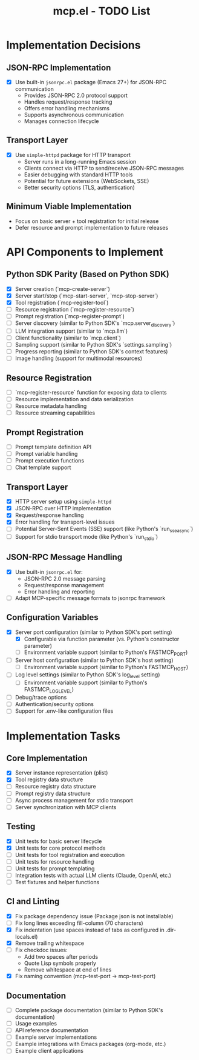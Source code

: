 #+TITLE: mcp.el - TODO List

* Implementation Decisions

** JSON-RPC Implementation
- [X] Use built-in =jsonrpc.el= package (Emacs 27+) for JSON-RPC communication
  - Provides JSON-RPC 2.0 protocol support
  - Handles request/response tracking
  - Offers error handling mechanisms
  - Supports asynchronous communication
  - Manages connection lifecycle

** Transport Layer
- [X] Use =simple-httpd= package for HTTP transport
  - Server runs in a long-running Emacs session
  - Clients connect via HTTP to send/receive JSON-RPC messages
  - Easier debugging with standard HTTP tools
  - Potential for future extensions (WebSockets, SSE)
  - Better security options (TLS, authentication)

** Minimum Viable Implementation
- Focus on basic server + tool registration for initial release
- Defer resource and prompt implementation to future releases

* API Components to Implement

** Python SDK Parity (Based on Python SDK)
- [X] Server creation (`mcp-create-server`)
- [X] Server start/stop (`mcp-start-server`, `mcp-stop-server`)
- [X] Tool registration (`mcp-register-tool`)
- [ ] Resource registration (`mcp-register-resource`)
- [ ] Prompt registration (`mcp-register-prompt`)
- [ ] Server discovery (similar to Python SDK's `mcp.server_discovery`)
- [ ] LLM integration support (similar to `mcp.llm`)
- [ ] Client functionality (similar to `mcp.client`)
- [ ] Sampling support (similar to Python SDK's `settings.sampling`)
- [ ] Progress reporting (similar to Python SDK's context features)
- [ ] Image handling (support for multimodal resources)

** Resource Registration
- [ ] `mcp-register-resource` function for exposing data to clients
- [ ] Resource implementation and data serialization
- [ ] Resource metadata handling
- [ ] Resource streaming capabilities

** Prompt Registration
- [ ] Prompt template definition API
- [ ] Prompt variable handling
- [ ] Prompt execution functions
- [ ] Chat template support

** Transport Layer
- [X] HTTP server setup using =simple-httpd=
- [X] JSON-RPC over HTTP implementation
- [X] Request/response handling
- [X] Error handling for transport-level issues
- [ ] Potential Server-Sent Events (SSE) support (like Python's `run_sse_async`)
- [ ] Support for stdio transport mode (like Python's `run_stdio`)

** JSON-RPC Message Handling
- [X] Use built-in =jsonrpc.el= for:
  - JSON-RPC 2.0 message parsing
  - Request/response management
  - Error handling and reporting
- [ ] Adapt MCP-specific message formats to jsonrpc framework

** Configuration Variables
- [X] Server port configuration (similar to Python SDK's port setting)
  - [X] Configurable via function parameter (vs. Python's constructor parameter)
  - [ ] Environment variable support (similar to Python's FASTMCP_PORT)
- [ ] Server host configuration (similar to Python SDK's host setting)
  - [ ] Environment variable support (similar to Python's FASTMCP_HOST)
- [ ] Log level settings (similar to Python SDK's log_level setting)
  - [ ] Environment variable support (similar to Python's FASTMCP_LOG_LEVEL)
- [ ] Debug/trace options
- [ ] Authentication/security options
- [ ] Support for .env-like configuration files

* Implementation Tasks

** Core Implementation
- [X] Server instance representation (plist)
- [X] Tool registry data structure
- [ ] Resource registry data structure
- [ ] Prompt registry data structure
- [ ] Async process management for stdio transport
- [ ] Server synchronization with MCP clients

** Testing
- [X] Unit tests for basic server lifecycle
- [X] Unit tests for core protocol methods
- [ ] Unit tests for tool registration and execution
- [ ] Unit tests for resource handling
- [ ] Unit tests for prompt templating
- [ ] Integration tests with actual LLM clients (Claude, OpenAI, etc.)
- [ ] Test fixtures and helper functions

** CI and Linting
- [X] Fix package dependency issue (Package json is not installable)
- [ ] Fix long lines exceeding fill-column (70 characters)
- [X] Fix indentation (use spaces instead of tabs as configured in .dir-locals.el)
- [X] Remove trailing whitespace
- [ ] Fix checkdoc issues:
  - Add two spaces after periods
  - Quote Lisp symbols properly
  - Remove whitespace at end of lines
- [X] Fix naming convention (mcp--test-port → mcp-test-port)

** Documentation
- [ ] Complete package documentation (similar to Python SDK's documentation)
- [ ] Usage examples
- [ ] API reference documentation
- [ ] Example server implementations
- [ ] Example integrations with Emacs packages (org-mode, etc.)
- [ ] Example client applications